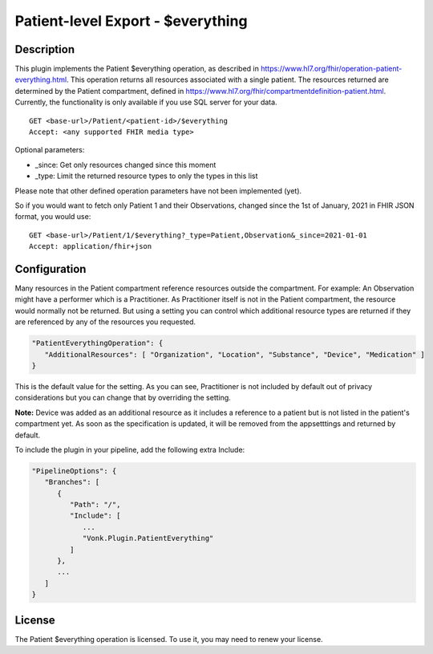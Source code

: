 .. _feature_patienteverything:

Patient-level Export - $everything
==================================

Description
-----------

This plugin implements the Patient $everything operation, as described in https://www.hl7.org/fhir/operation-patient-everything.html. This operation returns all resources associated with a single patient. The resources returned are determined by the Patient compartment, defined in https://www.hl7.org/fhir/compartmentdefinition-patient.html. Currently, the functionality is only available if you use SQL server for your data.

::

   GET <base-url>/Patient/<patient-id>/$everything
   Accept: <any supported FHIR media type>
   
Optional parameters:

* _since: Get only resources changed since this moment
* _type: Limit the returned resource types to only the types in this list

Please note that other defined operation parameters have not been implemented (yet).

So if you would want to fetch only Patient 1 and their Observations, changed since the 1st of January, 2021 in FHIR JSON format, you would use:

::

   GET <base-url>/Patient/1/$everything?_type=Patient,Observation&_since=2021-01-01
   Accept: application/fhir+json
   
Configuration
-------------
Many resources in the Patient compartment reference resources outside the compartment. For example: An Observation might have a performer which is a Practitioner. As Practitioner itself is not in the Patient compartment, the resource would normally not be returned. But using a setting you can control which additional resource types are returned if they are referenced by any of the resources you requested.

.. code-block:: JavaScript

   "PatientEverythingOperation": {
      "AdditionalResources": [ "Organization", "Location", "Substance", "Device", "Medication" ] 
   }
   
This is the default value for the setting. As you can see, Practitioner is not included by default out of privacy considerations but you can change that by overriding the setting. 

**Note:** Device was added as an additional resource as it includes a reference to a patient but is not listed in the patient's compartment yet. As soon as the specification is updated, it will be removed from the appsetttings and returned by default.

To include the plugin in your pipeline, add the following extra Include:

.. code-block:: JavaScript

   "PipelineOptions": {
      "Branches": [
         {
            "Path": "/",
            "Include": [
               ...
               "Vonk.Plugin.PatientEverything"
            ]
         },
         ...
      ]
   }   

License
-------
The Patient $everything operation is licensed. To use it, you may need to renew your license.
